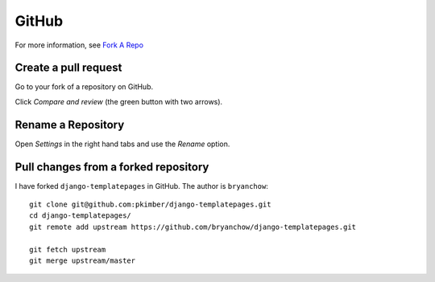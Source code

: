 GitHub
******

For more information, see `Fork A Repo`_

Create a pull request
=====================

Go to your fork of a repository on GitHub.

Click *Compare and review* (the green button with two arrows).

Rename a Repository
===================

Open *Settings* in the right hand tabs and use the *Rename* option.

Pull changes from a forked repository
=====================================

I have forked ``django-templatepages`` in GitHub.  The author is
``bryanchow``::

  git clone git@github.com:pkimber/django-templatepages.git
  cd django-templatepages/
  git remote add upstream https://github.com/bryanchow/django-templatepages.git

  git fetch upstream
  git merge upstream/master


.. _`Fork A Repo`: https://help.github.com/articles/fork-a-repo
